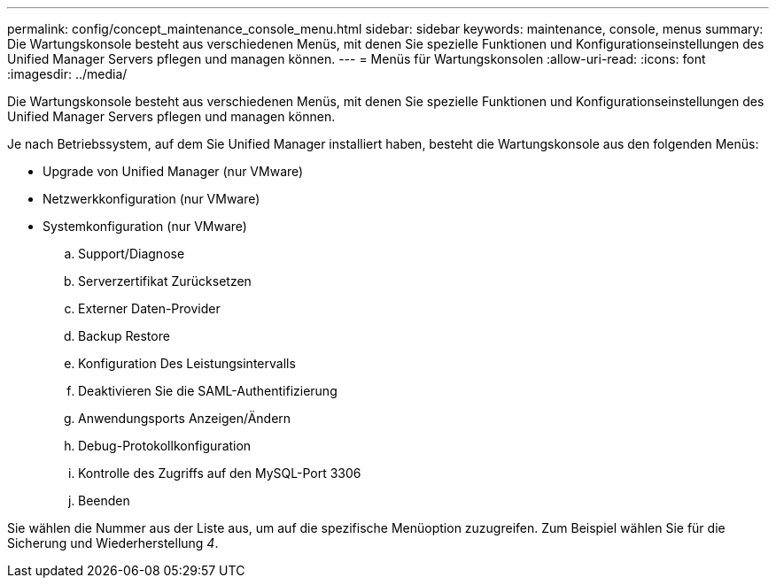 ---
permalink: config/concept_maintenance_console_menu.html 
sidebar: sidebar 
keywords: maintenance, console, menus 
summary: Die Wartungskonsole besteht aus verschiedenen Menüs, mit denen Sie spezielle Funktionen und Konfigurationseinstellungen des Unified Manager Servers pflegen und managen können. 
---
= Menüs für Wartungskonsolen
:allow-uri-read: 
:icons: font
:imagesdir: ../media/


[role="lead"]
Die Wartungskonsole besteht aus verschiedenen Menüs, mit denen Sie spezielle Funktionen und Konfigurationseinstellungen des Unified Manager Servers pflegen und managen können.

Je nach Betriebssystem, auf dem Sie Unified Manager installiert haben, besteht die Wartungskonsole aus den folgenden Menüs:

* Upgrade von Unified Manager (nur VMware)
* Netzwerkkonfiguration (nur VMware)
* Systemkonfiguration (nur VMware)
+
.. Support/Diagnose
.. Serverzertifikat Zurücksetzen
.. Externer Daten-Provider
.. Backup Restore
.. Konfiguration Des Leistungsintervalls
.. Deaktivieren Sie die SAML-Authentifizierung
.. Anwendungsports Anzeigen/Ändern
.. Debug-Protokollkonfiguration
.. Kontrolle des Zugriffs auf den MySQL-Port 3306
.. Beenden




Sie wählen die Nummer aus der Liste aus, um auf die spezifische Menüoption zuzugreifen. Zum Beispiel wählen Sie für die Sicherung und Wiederherstellung _4_.
